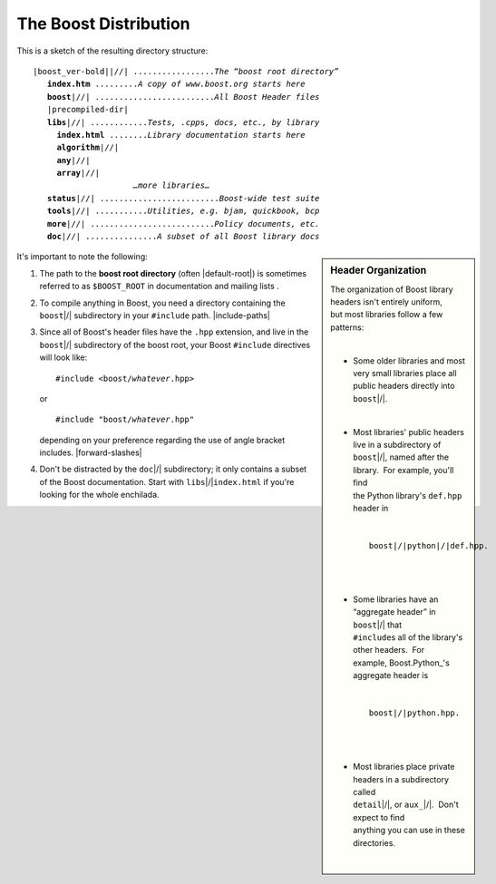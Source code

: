 .. Copyright David Abrahams 2006. Distributed under the Boost
.. Software License, Version 1.0. (See accompanying
.. file LICENSE_1_0.txt or copy at http://www.boost.org/LICENSE_1_0.txt)

The Boost Distribution
======================

This is a sketch of the resulting directory structure:

.. parsed-literal::

 |boost_ver-bold|\ |//| .................\ *The “boost root directory”* 
    **index.htm** .........\ *A copy of www.boost.org starts here*
    **boost**\ |//| .........................\ *All Boost Header files*
    |precompiled-dir|    
    **libs**\ |//| ............\ *Tests, .cpp*\ s\ *, docs, etc., by library*
      **index.html** ........\ *Library documentation starts here*
      **algorithm**\ |//|
      **any**\ |//|
      **array**\ |//|
                      *…more libraries…*
    **status**\ |//| .........................\ *Boost-wide test suite*
    **tools**\ |//| ...........\ *Utilities, e.g. bjam, quickbook, bcp*
    **more**\ |//| ..........................\ *Policy documents, etc.*
    **doc**\ |//| ...............\ *A subset of all Boost library docs*

.. sidebar:: Header Organization

   .. class:: pre-wrap

     The organization of Boost library headers isn't entirely uniform,
     but most libraries follow a few patterns:

     * Some older libraries and most very small libraries place all
       public headers directly into ``boost``\ |/|.

     * Most libraries' public headers live in a subdirectory of
       ``boost``\ |/|, named after the library.  For example, you'll find
       the Python library's ``def.hpp`` header in

       .. parsed-literal::

         ``boost``\ |/|\ ``python``\ |/|\ ``def.hpp``.

     * Some libraries have an “aggregate header” in ``boost``\ |/| that
       ``#include``\ s all of the library's other headers.  For
       example, Boost.Python_'s aggregate header is

       .. parsed-literal::

         ``boost``\ |/|\ ``python.hpp``.

     * Most libraries place private headers in a subdirectory called
       ``detail``\ |/|, or ``aux_``\ |/|.  Don't expect to find
       anything you can use in these directories.

It's important to note the following:

.. _Boost root directory:

1. The path to the **boost root directory** (often |default-root|) is
   sometimes referred to as ``$BOOST_ROOT`` in documentation and
   mailing lists .

2. To compile anything in Boost, you need a directory containing
   the ``boost``\ |/| subdirectory in your ``#include`` path.  |include-paths|

3. Since all of Boost's header files have the ``.hpp`` extension,
   and live in the ``boost``\ |/| subdirectory of the boost root, your
   Boost ``#include`` directives will look like:

   .. parsed-literal::

     #include <boost/\ *whatever*\ .hpp>

   or

   .. parsed-literal::

     #include "boost/\ *whatever*\ .hpp"

   depending on your preference regarding the use of angle bracket
   includes.  |forward-slashes|

4. Don't be distracted by the ``doc``\ |/| subdirectory; it only
   contains a subset of the Boost documentation.  Start with
   ``libs``\ |/|\ ``index.html`` if you're looking for the whole enchilada.

